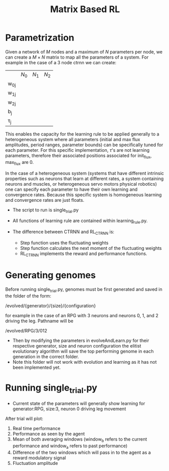 #+title: Matrix Based RL

* Parametrization
Given a network of $M$ nodes and a maximum of $N$ parameters per node, we can create a $M\times N$ matrix to map all the parameters of a system. For example in the case of a 3 node ctrnn we can create:
|           | $N_0$ | $N_1$   | $N_2$ |
| w_{0j}    |       |         |       |
| w_{1j}    |       |         |       |
| w_{2j}    |       |         |       |
| b_{j}     |       |         |       |
| \tau_{j}  |       |         |       |

This enables the capacity for the learning rule to be applied generally to a heterogeneous system where all parameters (initial and max flux amplitudes, period ranges, parameter bounds) can be specifically tuned for each parameter. For this specific implementation, $\tau$'s are not learning parameters, therefore their associated positions associated for init_flux, max_flux are 0.

In the case of a heterogeneous system (systems that have different intrinsic properties such as neurons that learn at different rates, a system containing neurons and muscles,  or heterogeneous servo motors physical robotics) one can specify each parameter to have their own learning and convergence rates. Because this specific system is homogeneous learning and convergence rates are just floats.

- The script to run is single_trial.py
- All functions of learning rule are contained within learning_rule.py.

- The difference between CTRNN and RL_CTRNN is:
  + Step function uses the fluctuating weights
  + Step function calculates the next moment of the fluctuating weights
  + RL_CTRNN implements the reward and performance functions.




* Generating genomes
 Before running single_trial.py, genomes must be first generated and saved in the folder of the form:

/evolved/{generator}/{size}/{configuration}

for example in the case of an RPG with 3 neurons and neurons 0, 1, and 2 driving the leg. Pathname will be

/evolved/RPG/3/012

- Then by modifying the parameters in evolveAndLearn.py for their respective generator, size and neuron configuration the elitist evolutionary algorithm will save the top performing genome in each generation in the correct folder.
- Note this folder will not work with evolution and learning as it has not been implemented yet.

* Running single_trial.py
- Current state of the parameters will generally show learning for generator:RPG, size:3, neuron 0 driving leg movement


After trial will plot:
1) Real time performance
2) Performance as seen by the agent
3) Mean of both averaging windows (window_b refers to the current performance and window_a refers to past performance)
4) Difference of the two windows which will pass in to the agent as a reward modulatory signal
4) Fluctuation amplitude
